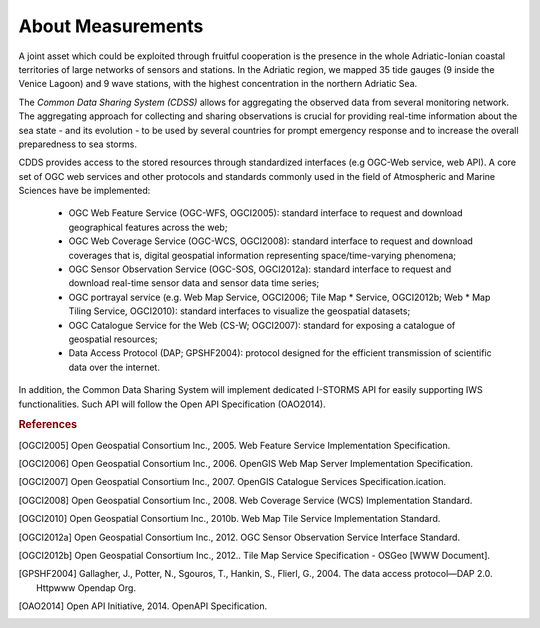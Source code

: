 About Measurements
==================

A joint asset which could be exploited through fruitful cooperation is the
presence in the whole Adriatic-Ionian coastal territories of large networks of
sensors and stations. In the Adriatic region, we mapped 35 tide gauges (9 
inside the Venice Lagoon) and 9 wave stations, with the highest concentration 
in the northern Adriatic Sea.

The *Common Data Sharing System (CDSS)*  allows for aggregating the 
observed data from several monitoring network.
The aggregating approach for collecting and sharing observations is crucial for
providing real-time information about the sea state - and its evolution - to be
used by several countries for prompt emergency response and to increase the
overall preparedness to sea storms.

CDDS provides access to the stored resources through standardized interfaces (e.g OGC-Web service, web API). A core set of OGC web services and other protocols and standards commonly used
in the field of Atmospheric and Marine Sciences have be implemented:

 * OGC Web Feature Service (OGC-WFS, OGCI2005): standard interface to request and download geographical features across the web; 
 *  OGC Web Coverage Service (OGC-WCS, OGCI2008): standard interface to request and download coverages that is, digital geospatial information representing space/time-varying phenomena;
 *  OGC Sensor Observation Service (OGC-SOS, OGCI2012a): standard interface to request and download real-time sensor data and sensor data time series;
 *  OGC portrayal service (e.g. Web Map Service, OGCI2006; Tile Map  *  Service, OGCI2012b; Web  *  Map Tiling Service, OGCI2010): standard interfaces to visualize the geospatial datasets;
 * OGC Catalogue Service for the Web (CS-W; OGCI2007): standard for exposing a catalogue of geospatial resources;
 * Data Access Protocol (DAP; GPSHF2004): protocol designed for the efficient transmission of scientific data over the internet.

In addition, the Common Data Sharing System will implement dedicated I-STORMS
API for easily supporting IWS functionalities. Such API will follow the Open API
Specification (OAO2014).

.. rubric:: References

.. [OGCI2005] Open Geospatial Consortium Inc., 2005. Web Feature Service Implementation Specification.
.. [OGCI2006] Open Geospatial Consortium Inc., 2006. OpenGIS Web Map Server Implementation Specification.
.. [OGCI2007] Open Geospatial Consortium Inc., 2007. OpenGIS Catalogue Services Specification.ication.
.. [OGCI2008] Open Geospatial Consortium Inc., 2008. Web Coverage Service (WCS) Implementation Standard.
.. [OGCI2010] Open Geospatial Consortium Inc., 2010b. Web Map Tile Service Implementation Standard.
.. [OGCI2012a] Open Geospatial Consortium Inc., 2012. OGC Sensor Observation Service Interface Standard.
.. [OGCI2012b] Open Geospatial Consortium Inc., 2012.. Tile Map Service Specification - OSGeo [WWW Document].
.. [GPSHF2004] Gallagher, J., Potter, N., Sgouros, T., Hankin, S., Flierl, G., 2004. The data access protocol—DAP 2.0. Httpwww Opendap Org.
.. [OAO2014] Open API Initiative, 2014. OpenAPI Specification. 

